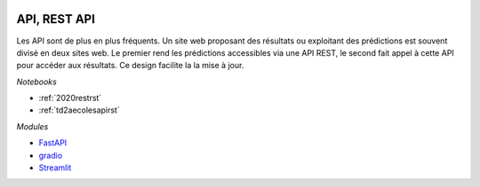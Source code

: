 
.. image:: pyeco.png
    :height: 20
    :alt: Economie
    :target: http://www.xavierdupre.fr/app/ensae_teaching_cs/helpsphinx/td_2a_notions.html#pour-un-profil-plutot-economiste

.. image:: pystat.png
    :height: 20
    :alt: Statistique
    :target: http://www.xavierdupre.fr/app/ensae_teaching_cs/helpsphinx/td_2a_notions.html#pour-un-profil-plutot-data-scientist

.. _l-py2a-api:

API, REST API
+++++++++++++

.. index:: API, REST API

Les API sont de plus en plus fréquents. Un site web proposant
des résultats ou exploitant des prédictions est souvent divisé
en deux sites web. Le premier rend les prédictions accessibles
via une API REST, le second fait appel à cette API pour
accéder aux résultats. Ce design facilite la la mise à jour.

*Notebooks*

* :ref:`2020restrst`
* :ref:`td2aecolesapirst`

*Modules*

* `FastAPI <https://fastapi.tiangolo.com/>`_
* `gradio <https://www.gradio.app/>`_
* `Streamlit <https://streamlit.io/>`_
